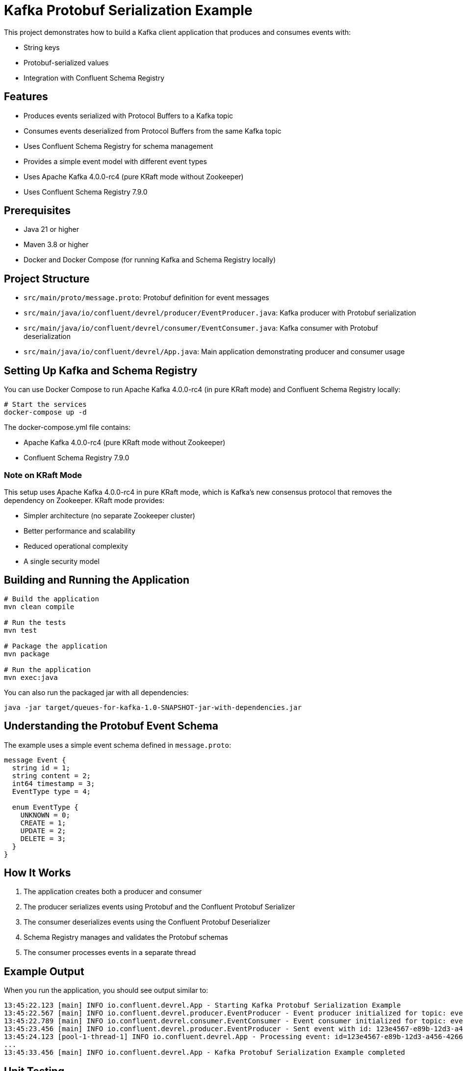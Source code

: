 = Kafka Protobuf Serialization Example

This project demonstrates how to build a Kafka client application that produces and consumes events with:

* String keys
* Protobuf-serialized values
* Integration with Confluent Schema Registry

== Features

* Produces events serialized with Protocol Buffers to a Kafka topic
* Consumes events deserialized from Protocol Buffers from the same Kafka topic
* Uses Confluent Schema Registry for schema management
* Provides a simple event model with different event types
* Uses Apache Kafka 4.0.0-rc4 (pure KRaft mode without Zookeeper)
* Uses Confluent Schema Registry 7.9.0

== Prerequisites

* Java 21 or higher
* Maven 3.8 or higher
* Docker and Docker Compose (for running Kafka and Schema Registry locally)

== Project Structure

* `src/main/proto/message.proto`: Protobuf definition for event messages
* `src/main/java/io/confluent/devrel/producer/EventProducer.java`: Kafka producer with Protobuf serialization
* `src/main/java/io/confluent/devrel/consumer/EventConsumer.java`: Kafka consumer with Protobuf deserialization
* `src/main/java/io/confluent/devrel/App.java`: Main application demonstrating producer and consumer usage

== Setting Up Kafka and Schema Registry

You can use Docker Compose to run Apache Kafka 4.0.0-rc4 (in pure KRaft mode) and Confluent Schema Registry locally:

[source,bash]
----
# Start the services
docker-compose up -d
----

The docker-compose.yml file contains:

* Apache Kafka 4.0.0-rc4 (pure KRaft mode without Zookeeper)
* Confluent Schema Registry 7.9.0

=== Note on KRaft Mode

This setup uses Apache Kafka 4.0.0-rc4 in pure KRaft mode, which is Kafka's new consensus protocol that removes the dependency on Zookeeper. KRaft mode provides:

* Simpler architecture (no separate Zookeeper cluster)
* Better performance and scalability
* Reduced operational complexity
* A single security model

== Building and Running the Application

[source,bash]
----
# Build the application
mvn clean compile

# Run the tests
mvn test

# Package the application
mvn package

# Run the application
mvn exec:java
----

You can also run the packaged jar with all dependencies:

[source,bash]
----
java -jar target/queues-for-kafka-1.0-SNAPSHOT-jar-with-dependencies.jar
----

== Understanding the Protobuf Event Schema

The example uses a simple event schema defined in `message.proto`:

[source,protobuf]
----
message Event {
  string id = 1;
  string content = 2;
  int64 timestamp = 3;
  EventType type = 4;
  
  enum EventType {
    UNKNOWN = 0;
    CREATE = 1;
    UPDATE = 2;
    DELETE = 3;
  }
}
----

== How It Works

. The application creates both a producer and consumer
. The producer serializes events using Protobuf and the Confluent Protobuf Serializer
. The consumer deserializes events using the Confluent Protobuf Deserializer
. Schema Registry manages and validates the Protobuf schemas
. The consumer processes events in a separate thread

== Example Output

When you run the application, you should see output similar to:

[source,text]
----
13:45:22.123 [main] INFO io.confluent.devrel.App - Starting Kafka Protobuf Serialization Example
13:45:22.567 [main] INFO io.confluent.devrel.producer.EventProducer - Event producer initialized for topic: events
13:45:22.789 [main] INFO io.confluent.devrel.consumer.EventConsumer - Event consumer initialized for topic: events with group: event-processor
13:45:23.456 [main] INFO io.confluent.devrel.producer.EventProducer - Sent event with id: 123e4567-e89b-12d3-a456-426614174000 and type: CREATE
13:45:24.123 [pool-1-thread-1] INFO io.confluent.devrel.App - Processing event: id=123e4567-e89b-12d3-a456-426614174000, type=CREATE, content=Sample message 0
...
13:45:33.456 [main] INFO io.confluent.devrel.App - Kafka Protobuf Serialization Example completed 
----

== Unit Testing

The project includes comprehensive unit tests for both the producer and consumer components:

=== Producer Tests
* Verify that messages are sent correctly with the expected topic, key, and value
* Ensure resources are properly cleaned up when the producer is closed

=== Consumer Tests
* Verify that the consumer correctly processes records and invokes handlers
* Ensure the consumer continues processing even when handlers throw exceptions
* Test proper shutdown and cleanup of resources 